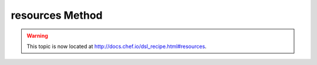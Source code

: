 =====================================================
resources Method
=====================================================

.. warning:: This topic is now located at http://docs.chef.io/dsl_recipe.html#resources.